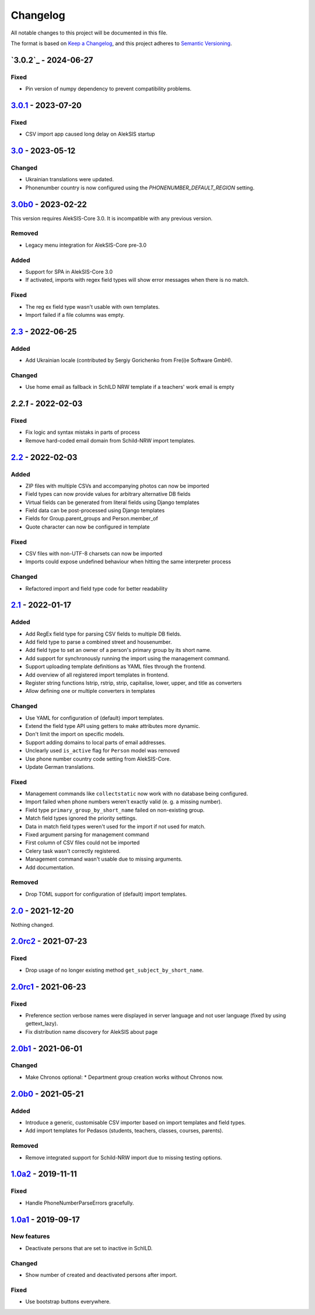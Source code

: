 Changelog
=========

All notable changes to this project will be documented in this file.

The format is based on `Keep a Changelog`_,
and this project adheres to `Semantic Versioning`_.

`3.0.2`_ - 2024-06-27
---------------------

Fixed
~~~~~

* Pin version of numpy dependency to prevent compatibility problems.

`3.0.1`_ - 2023-07-20
---------------------

Fixed
~~~~~

* CSV import app caused long delay on AlekSIS startup

`3.0`_ - 2023-05-12
-------------------

Changed
~~~~~~~

* Ukrainian translations were updated.
* Phonenumber country is now configured using the `PHONENUMBER_DEFAULT_REGION` setting.

`3.0b0`_ - 2023-02-22
---------------------

This version requires AlekSIS-Core 3.0. It is incompatible with any previous
version.

Removed
~~~~~~~

* Legacy menu integration for AlekSIS-Core pre-3.0

Added
~~~~~

* Support for SPA in AlekSIS-Core 3.0
* If activated, imports with regex field types will show error messages
  when there is no match.

Fixed
~~~~~

* The reg ex field type wasn't usable with own templates.
* Import failed if a file columns was empty.

`2.3`_ - 2022-06-25
-------------------

Added
~~~~~

* Add Ukrainian locale (contributed by Sergiy Gorichenko from Fre(i)e Software GmbH).

Changed
~~~~~~~

* Use home email as fallback in SchILD NRW template if a teachers' work email is empty

`2.2.1` - 2022-02-03
--------------------

Fixed
~~~~~

* Fix logic and syntax mistaks in parts of process
* Remove hard-coded email domain from Schild-NRW import templates.

`2.2`_ - 2022-02-03
-------------------

Added
~~~~~

* ZIP files with multiple CSVs and accompanying photos can now be imported
* Field types can now provide values for arbitrary alternative DB fields
* Virtual fields can be generated from literal fields using Django templates
* Field data can be post-processed using Django templates
* Fields for Group.parent_groups and Person.member_of
* Quote character can now be configured in template

Fixed
~~~~~

* CSV files with non-UTF-8 charsets can now be imported
* Imports could expose undefined behaviour when hitting the same interpreter process

Changed
~~~~~~~

* Refactored import and field type code for better readability

`2.1`_ - 2022-01-17
-------------------

Added
~~~~~

* Add RegEx field type for parsing CSV fields to multiple DB fields.
* Add field type to parse a combined street and housenumber.
* Add field type to set an owner of a person's primary group by its short name.
* Add support for synchronously running the import using the management command.
* Support uploading template definitions as YAML files through the frontend.
* Add overview of all registered import templates in frontend.
* Register string functions lstrip, rstrip, strip, capitalise, lower, upper, and title
  as converters
* Allow defining one or multiple converters in templates

Changed
~~~~~~~

* Use YAML for configuration of (default) import templates.
* Extend the field type API using getters to make attributes more dynamic.
* Don't limit the import on specific models.
* Support adding domains to local parts of email addresses.
* Unclearly used ``is_active`` flag for ``Person`` model was removed
* Use phone number country code setting from AlekSIS-Core.
* Update German translations.

Fixed
~~~~~

* Management commands like ``collectstatic`` now work with no database being configured.
* Import failed when phone numbers weren't exactly valid (e. g. a missing number).
* Field type ``primary_group_by_short_name`` failed on non-existing group.
* Match field types ignored the priority settings.
* Data in match field types weren't used for the import if not used for match.
* Fixed argument parsing for management command
* First column of CSV files could not be imported
* Celery task wasn't correctly registered.
* Management command wasn't usable due to missing arguments.
* Add documentation.

Removed
~~~~~~~

* Drop TOML support for configuration of (default) import templates.

`2.0`_ - 2021-12-20
-------------------

Nothing changed.

`2.0rc2`_ - 2021-07-23
----------------------

Fixed
~~~~~

* Drop usage of no longer existing method ``get_subject_by_short_name``.

`2.0rc1`_ - 2021-06-23
----------------------

Fixed
~~~~~

* Preference section verbose names were displayed in server language and not
  user language (fixed by using gettext_lazy).
* Fix distribution name discovery for AlekSIS about page


`2.0b1`_ - 2021-06-01
---------------------

Changed
~~~~~~~

* Make Chronos optional:
  * Department group creation works without Chronos now.

`2.0b0`_ - 2021-05-21
---------------------

Added
~~~~~

* Introduce a generic, customisable CSV importer based on import templates and field types.
* Add import templates for Pedasos (students, teachers, classes, courses, parents).

Removed
~~~~~~~

* Remove integrated support for Schild-NRW import due to missing testing options.

`1.0a2`_ - 2019-11-11
---------------------

Fixed
~~~~~

* Handle PhoneNumberParseErrors gracefully.


`1.0a1`_ - 2019-09-17
---------------------

New features
~~~~~~~~~~~~

* Deactivate persons that are set to inactive in SchILD.

Changed
~~~~~~~

* Show number of created and deactivated persons after import.

Fixed
~~~~~

* Use bootstrap buttons everywhere.

.. _Keep a Changelog: https://keepachangelog.com/en/1.0.0/
.. _Semantic Versioning: https://semver.org/spec/v2.0.0.html

.. _1.0a1: https://edugit.org/AlekSIS/official/AlekSIS-App-CSVImport/-/tags/1.0a1
.. _1.0a2: https://edugit.org/AlekSIS/official/AlekSIS-App-CSVImport/-/tags/1.0a2
.. _2.0b0: https://edugit.org/AlekSIS/official/AlekSIS-App-CSVImport/-/tags/2.0b0
.. _2.0b1: https://edugit.org/AlekSIS/official/AlekSIS-App-CSVImport/-/tags/2.0b1
.. _2.0rc1: https://edugit.org/AlekSIS/official/AlekSIS-App-CSVImport/-/tags/2.0rc1
.. _2.0rc2: https://edugit.org/AlekSIS/official/AlekSIS-App-CSVImport/-/tags/2.0rc2
.. _2.0: https://edugit.org/AlekSIS/official/AlekSIS-App-CSVImport/-/tags/2.0
.. _2.1: https://edugit.org/AlekSIS/official/AlekSIS-App-CSVImport/-/tags/2.1
.. _2.2: https://edugit.org/AlekSIS/official/AlekSIS-App-CSVImport/-/tags/2.2
.. _2.2.1: https://edugit.org/AlekSIS/official/AlekSIS-App-CSVImport/-/tags/2.2.1
.. _2.3: https://edugit.org/AlekSIS/official/AlekSIS-App-CSVImport/-/tags/2.3
.. _3.0b0: https://edugit.org/AlekSIS/official/AlekSIS-App-CSVImport/-/tags/3.0b0
.. _3.0: https://edugit.org/AlekSIS/official/AlekSIS-App-CSVImport/-/tags/3.0
.. _3.0.1: https://edugit.org/AlekSIS/official/AlekSIS-App-CSVImport/-/tags/3.0.1
